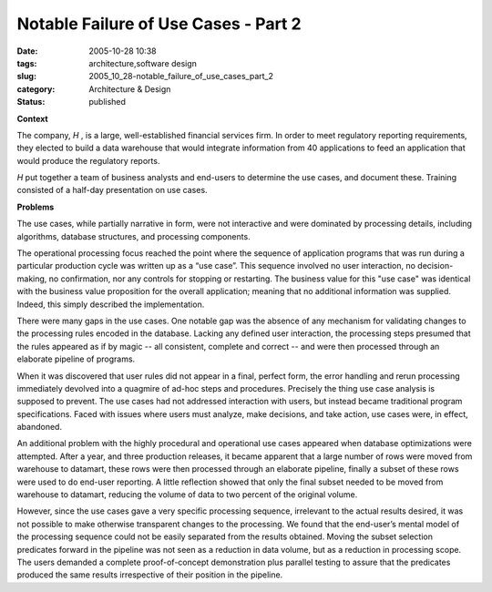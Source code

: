 Notable Failure of Use Cases - Part 2
=====================================

:date: 2005-10-28 10:38
:tags: architecture,software design
:slug: 2005_10_28-notable_failure_of_use_cases_part_2
:category: Architecture & Design
:status: published





**Context** 

The
company,
*H* , is
a large, well-established financial services firm.  In order to meet regulatory
reporting requirements, they elected to build a data warehouse that would
integrate information from 40 applications to feed an application that would
produce the regulatory
reports.



*H* put together a team of business analysts and
end-users to determine the use cases, and document these.  Training consisted of
a half-day presentation on use
cases.



**Problems** 

The
use cases, while partially narrative in form, were not interactive and were
dominated by processing details, including algorithms, database structures, and
processing components.



The operational
processing focus reached the point where the sequence of application programs
that was run during a particular production cycle was written up as a “use
case”.  This sequence involved no user interaction, no decision-making, no
confirmation, nor any controls for stopping or restarting.  The business value
for this "use case" was identical with the business value proposition for the
overall application; meaning that no additional information was supplied. 
Indeed, this simply described the
implementation.



There were many gaps in
the use cases.  One notable gap was the absence of any mechanism for validating
changes to the processing rules encoded in the database.  Lacking any defined
user interaction, the processing steps presumed that the rules appeared as if by
magic -- all consistent, complete and correct -- and were then processed through
an elaborate pipeline of programs.



When
it was discovered that user rules did not appear in a final, perfect form, the
error handling and rerun processing immediately devolved into a quagmire of
ad-hoc steps and procedures.  Precisely the thing use case analysis is supposed
to prevent.  The use cases had not addressed interaction with users, but instead
became traditional program specifications.  Faced with issues where users must
analyze, make decisions, and take action, use cases were, in effect, abandoned. 




An additional problem with the highly
procedural and operational use cases appeared when database optimizations were
attempted.  After a year, and three production releases, it became apparent that
a large number of rows were moved from warehouse to datamart, these rows were
then processed through an elaborate pipeline, finally a subset of these rows
were used to do end-user reporting.  A little reflection showed that only the
final subset needed to be moved from warehouse to datamart, reducing the volume
of data to two percent of the original
volume.



However, since the use cases
gave a very specific processing sequence, irrelevant to the actual results
desired, it was not possible to make otherwise transparent changes to the
processing.  We found that the end-user’s mental model of the processing
sequence could not be easily separated from the results obtained.  Moving the
subset selection predicates forward in the pipeline was not seen as a reduction
in data volume, but as a reduction in processing scope.  The users demanded a
complete proof-of-concept demonstration plus parallel testing to assure that the
predicates produced the same results irrespective of their position in the
pipeline. 








